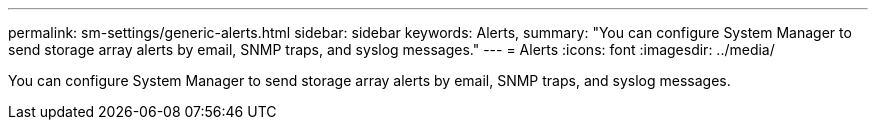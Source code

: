 ---
permalink: sm-settings/generic-alerts.html
sidebar: sidebar
keywords: Alerts,
summary: "You can configure System Manager to send storage array alerts by email, SNMP traps, and syslog messages."
---
= Alerts
:icons: font
:imagesdir: ../media/

[.lead]
You can configure System Manager to send storage array alerts by email, SNMP traps, and syslog messages.
